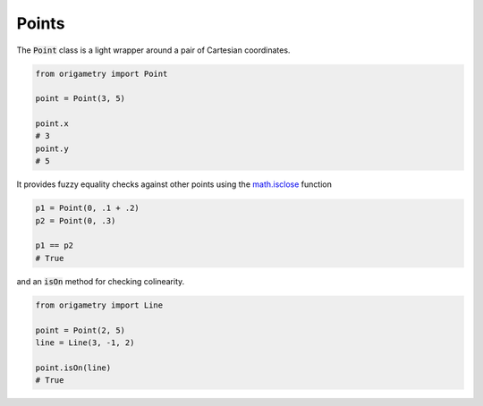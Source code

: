 .. _points:

Points
======

The :code:`Point` class is a light wrapper around a pair of Cartesian coordinates.

.. code-block:: python

   from origametry import Point

   point = Point(3, 5)

   point.x
   # 3
   point.y
   # 5

It provides fuzzy equality checks against other points using the `math.isclose <https://docs.python.org/3/library/math.html#math.isclose>`_ function

.. code-block:: python

   p1 = Point(0, .1 + .2)
   p2 = Point(0, .3)

   p1 == p2
   # True

and an :code:`isOn` method for checking colinearity.

.. code-block:: python

   from origametry import Line

   point = Point(2, 5)
   line = Line(3, -1, 2)

   point.isOn(line)
   # True
